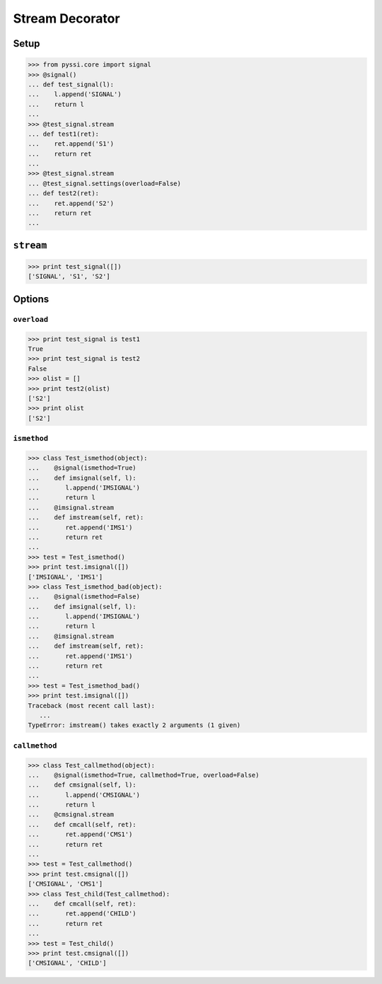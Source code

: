 -----------------
Stream Decorator
-----------------

Setup
======
>>> from pyssi.core import signal
>>> @signal()
... def test_signal(l):
...    l.append('SIGNAL')
...    return l
... 
>>> @test_signal.stream
... def test1(ret):
...    ret.append('S1')
...    return ret
... 
>>> @test_signal.stream
... @test_signal.settings(overload=False)
... def test2(ret):
...    ret.append('S2')
...    return ret
... 

``stream``
===========
>>> print test_signal([])
['SIGNAL', 'S1', 'S2']

Options
========

``overload``
-------------
>>> print test_signal is test1
True
>>> print test_signal is test2
False
>>> olist = []
>>> print test2(olist)
['S2']
>>> print olist
['S2']

``ismethod``
-------------
>>> class Test_ismethod(object):
...    @signal(ismethod=True)
...    def imsignal(self, l):
...       l.append('IMSIGNAL')
...       return l
...    @imsignal.stream
...    def imstream(self, ret):
...       ret.append('IMS1')
...       return ret
... 
>>> test = Test_ismethod()
>>> print test.imsignal([])
['IMSIGNAL', 'IMS1']
>>> class Test_ismethod_bad(object):
...    @signal(ismethod=False)
...    def imsignal(self, l):
...       l.append('IMSIGNAL')
...       return l
...    @imsignal.stream
...    def imstream(self, ret):
...       ret.append('IMS1')
...       return ret
... 
>>> test = Test_ismethod_bad()
>>> print test.imsignal([])
Traceback (most recent call last):
   ...
TypeError: imstream() takes exactly 2 arguments (1 given)

``callmethod``
---------------
>>> class Test_callmethod(object):
...    @signal(ismethod=True, callmethod=True, overload=False)
...    def cmsignal(self, l):
...       l.append('CMSIGNAL')
...       return l
...    @cmsignal.stream
...    def cmcall(self, ret):
...       ret.append('CMS1')
...       return ret
... 
>>> test = Test_callmethod()
>>> print test.cmsignal([])
['CMSIGNAL', 'CMS1']
>>> class Test_child(Test_callmethod):
...    def cmcall(self, ret):
...       ret.append('CHILD')
...       return ret
... 
>>> test = Test_child()
>>> print test.cmsignal([])
['CMSIGNAL', 'CHILD']

